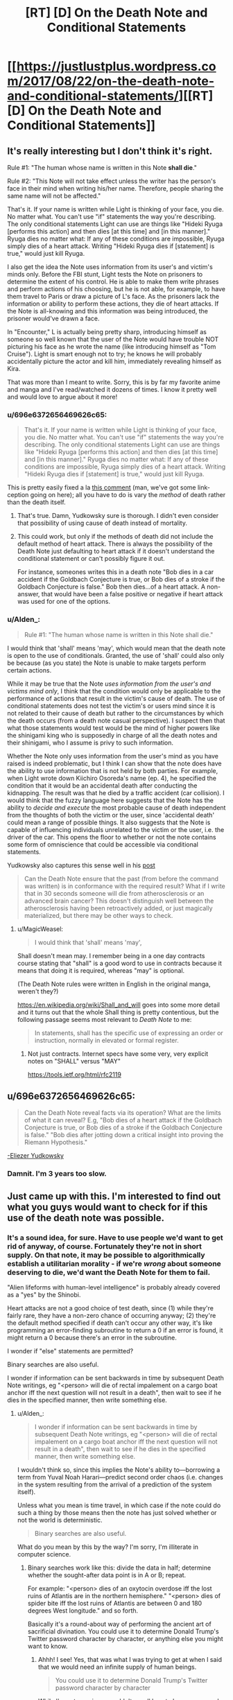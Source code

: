 #+TITLE: [RT] [D] On the Death Note and Conditional Statements

* [[https://justlustplus.wordpress.com/2017/08/22/on-the-death-note-and-conditional-statements/][[RT] [D] On the Death Note and Conditional Statements]]
:PROPERTIES:
:Author: Alden_
:Score: 24
:DateUnix: 1503366548.0
:DateShort: 2017-Aug-22
:END:

** It's really interesting but I don't think it's right.

Rule #1: "The human whose name is written in this Note *shall die*."

Rule #2: "This Note will not take effect unless the writer has the person's face in their mind when writing his/her name. Therefore, people sharing the same name will not be affected."

That's it. If your name is written while Light is thinking of your face, you die. No matter what. You can't use "if" statements the way you're describing. The only conditional statements Light can use are things like "Hideki Ryuga [performs this action] and then dies [at this time] and [in this manner]." Ryuga dies no matter what: If any of these conditions are impossible, Ryuga simply dies of a heart attack. Writing "Hideki Ryuga dies if [statement] is true," would just kill Ryuga.

I also get the idea the Note uses information from its user's and victim's minds only. Before the FBI stunt, Light tests the Note on prisoners to determine the extent of his control. He is able to make them write phrases and perform actions of his choosing, but he is not able, for example, to have them travel to Paris or draw a picture of L's face. As the prisoners lack the information or ability to perform these actions, they die of heart attacks. If the Note is all-knowing and this information was being introduced, the prisoner would've drawn a face.

In "Encounter," L is actually being pretty sharp, introducing himself as someone so well known that the user of the Note would have trouble NOT picturing his face as he wrote the name (like introducing himself as "Tom Cruise"). Light is smart enough not to try; he knows he will probably accidentally picture the actor and kill him, immediately revealing himself as Kira.

That was more than I meant to write. Sorry, this is by far my favorite anime and manga and I've read/watched it dozens of times. I know it pretty well and would love to argue about it more!
:PROPERTIES:
:Author: Hormel_Chavez
:Score: 27
:DateUnix: 1503369063.0
:DateShort: 2017-Aug-22
:END:

*** u/696e6372656469626c65:
#+begin_quote
  That's it. If your name is written while Light is thinking of your face, you die. No matter what. You can't use "if" statements the way you're describing. The only conditional statements Light can use are things like "Hideki Ryuga [performs this action] and then dies [at this time] and [in this manner]." Ryuga dies no matter what: If any of these conditions are impossible, Ryuga simply dies of a heart attack. Writing "Hideki Ryuga dies if [statement] is true," would just kill Ryuga.
#+end_quote

This is pretty easily fixed a la [[https://www.reddit.com/r/rational/comments/6v7ubi/rt_d_on_the_death_note_and_conditional_statements/dly9b45/][this comment]] (man, we've got some link-ception going on here); all you have to do is vary the /method/ of death rather than the death itself.
:PROPERTIES:
:Author: 696e6372656469626c65
:Score: 11
:DateUnix: 1503369974.0
:DateShort: 2017-Aug-22
:END:

**** That's true. Damn, Yudkowsky sure is thorough. I didn't even consider that possibility of using cause of death instead of mortality.
:PROPERTIES:
:Author: Alden_
:Score: 7
:DateUnix: 1503371894.0
:DateShort: 2017-Aug-22
:END:


**** This could work, but only if the methods of death did not include the default method of heart attack. There is always the possibility of the Death Note just defaulting to heart attack if it doesn't understand the conditional statement or can't possibly figure it out.

For instance, someones writes this in a death note "Bob dies in a car accident if the Goldbach Conjecture is true, or Bob dies of a stroke if the Goldbach Conjecture is false." Bob then dies...of a heart attack. A non-answer, that would have been a false positive or negative if heart attack was used for one of the options.
:PROPERTIES:
:Author: ghost-pacman4
:Score: 4
:DateUnix: 1503412040.0
:DateShort: 2017-Aug-22
:END:


*** u/Alden_:
#+begin_quote
  Rule #1: "The human whose name is written in this Note shall die."
#+end_quote

I would think that 'shall' means 'may', which would mean that the death note is open to the use of conditionals. Granted, the use of 'shall' could also only be because (as you state) the Note is unable to make targets perform certain actions.

While it may be true that the Note /uses information from the user's and victims mind only/, I think that the condition would only be applicable to the performance of actions that result in the victim's cause of death. The use of conditional statements does not test the victim's or users mind since it is not related to their cause of death but rather to the circumstances by which the death occurs (from a death note casual perspective). I suspect then that what those statements would test would be the mind of higher powers like the shinigami king who is supposedly in charge of all the death notes and their shinigami, who I assume is privy to such information.

Whether the Note only uses information from the user's mind as you have raised is indeed problematic, but I think I can show that the note does have the ability to use information that is not held by both parties. For example, when Light wrote down Kiichiro Osoreda's name (ep. 4), he specified the condition that it would be an accidental death after conducting the kidnapping. The result was that he died by a traffic accident (car collision). I would think that the fuzzy language here suggests that the Note has the ability to /decide and execute/ the most probable cause of death independent from the thoughts of both the victim or the user, since 'accidental death' could mean a range of possible things. It also suggests that the Note is capable of influencing individuals unrelated to the victim or the user, i.e. the driver of the car. This opens the floor to whether or not the note contains some form of omniscience that could be accessible via conditional statements.

Yudkowsky also captures this sense well in his [[https://www.reddit.com/r/rational/comments/29qonq/q_what_would_you_ask_about_the_death_note/cioylzf/][post]]

#+begin_quote
  Can the Death Note ensure that the past (from before the command was written) is in conformance with the required result? What if I write that in 30 seconds someone will die from atherosclerosis or an advanced brain cancer? This doesn't distinguish well between the atherosclerosis having been retroactively added, or just magically materialized, but there may be other ways to check.
#+end_quote
:PROPERTIES:
:Author: Alden_
:Score: 1
:DateUnix: 1503371745.0
:DateShort: 2017-Aug-22
:END:

**** u/MagicWeasel:
#+begin_quote
  I would think that 'shall' means 'may',
#+end_quote

Shall doesn't mean may. I remember being in a one day contracts course stating that "shall" is a good word to use in contracts because it means that doing it is required, whereas "may" is optional.

(The Death Note rules were written in English in the original manga, weren't they?)

[[https://en.wikipedia.org/wiki/Shall_and_will]] goes into some more detail and it turns out that the whole Shall thing is pretty contentious, but the following passage seems most relevant to /Death Note/ to me:

#+begin_quote
  In statements, shall has the specific use of expressing an order or instruction, normally in elevated or formal register.
#+end_quote
:PROPERTIES:
:Author: MagicWeasel
:Score: 10
:DateUnix: 1503385695.0
:DateShort: 2017-Aug-22
:END:

***** Not just contracts. Internet specs have some very, very explicit notes on "SHALL" versus "MAY"

[[https://tools.ietf.org/html/rfc2119]]
:PROPERTIES:
:Author: Kinoite
:Score: 2
:DateUnix: 1503429635.0
:DateShort: 2017-Aug-22
:END:


** u/696e6372656469626c65:
#+begin_quote
  Can the Death Note reveal facts via its operation? What are the limits of what it can reveal? E.g, "Bob dies of a heart attack if the Goldbach Conjecture is true, or Bob dies of a stroke if the Goldbach Conjecture is false." "Bob dies after jotting down a critical insight into proving the Riemann Hypothesis."
#+end_quote

[[https://www.reddit.com/r/rational/comments/29qonq/q_what_would_you_ask_about_the_death_note/cioylzf/][-Eliezer Yudkowsky]]
:PROPERTIES:
:Author: 696e6372656469626c65
:Score: 16
:DateUnix: 1503367838.0
:DateShort: 2017-Aug-22
:END:

*** Damnit. I'm 3 years too slow.
:PROPERTIES:
:Author: Alden_
:Score: 5
:DateUnix: 1503372288.0
:DateShort: 2017-Aug-22
:END:


** Just came up with this. I'm interested to find out what you guys would want to check for if this use of the death note was possible.
:PROPERTIES:
:Author: Alden_
:Score: 7
:DateUnix: 1503366655.0
:DateShort: 2017-Aug-22
:END:

*** It's a sound idea, for sure. Have to use people we'd want to get rid of anyway, of course. Fortunately they're not in short supply. On that note, it may be possible to algorithmically establish a utilitarian morality - if we're /wrong/ about someone deserving to die, we'd want the Death Note for them to fail.

"Alien lifeforms with human-level intelligence" is probably already covered as a "yes" by the Shinobi.

Heart attacks are not a good choice of test death, since (1) while they're fairly rare, they have a non-zero chance of occurring anyway; (2) they're the default method specified if death can't occur any other way, it's like programming an error-finding subroutine to return a 0 if an error is found, it might return a 0 because there's an error in the subroutine.

I wonder if "else" statements are permitted?

Binary searches are also useful.

I wonder if information can be sent backwards in time by subsequent Death Note writings, eg "<person> will die of rectal impalement on a cargo boat anchor iff the next question will not result in a death", then wait to see if he dies in the specified manner, then write something else.
:PROPERTIES:
:Author: aeschenkarnos
:Score: 4
:DateUnix: 1503368728.0
:DateShort: 2017-Aug-22
:END:

**** u/Alden_:
#+begin_quote
  I wonder if information can be sent backwards in time by subsequent Death Note writings, eg "<person> will die of rectal impalement on a cargo boat anchor iff the next question will not result in a death", then wait to see if he dies in the specified manner, then write something else.
#+end_quote

I wouldn't think so, since this implies the Note's ability to---borrowing a term from Yuval Noah Harari---predict second order chaos (i.e. changes in the system resulting from the arrival of a prediction of the system itself).

Unless what you mean is time travel, in which case if the note could do such a thing by those means then the note has just solved whether or not the world is deterministic.

#+begin_quote
  Binary searches are also useful.
#+end_quote

What do you mean by this by the way? I'm sorry, I'm illiterate in computer science.
:PROPERTIES:
:Author: Alden_
:Score: 2
:DateUnix: 1503373369.0
:DateShort: 2017-Aug-22
:END:

***** Binary searches work like this: divide the data in half; determine whether the sought-after data point is in A or B; repeat.

For example: "<person> dies of an oxytocin overdose iff the lost ruins of Atlantis are in the northern hemisphere." "<person> dies of spider bite iff the lost ruins of Atlantis are between 0 and 180 degrees West longitude." and so forth.

Basically it's a round-about way of performing the ancient art of sacrificial divination. You could use it to determine Donald Trump's Twitter password character by character, or anything else you might want to know.
:PROPERTIES:
:Author: aeschenkarnos
:Score: 5
:DateUnix: 1503373747.0
:DateShort: 2017-Aug-22
:END:

****** Ahhh! I see! Yes, that was what I was trying to get at when I said that we would need an infinite supply of human beings.

#+begin_quote
  You could use it to determine Donald Trump's Twitter password character by character
#+end_quote

While I'm not american, wouldn't we all love to know... even only if it was to delete his account.
:PROPERTIES:
:Author: Alden_
:Score: 2
:DateUnix: 1503374085.0
:DateShort: 2017-Aug-22
:END:

******* u/PM_ME_OS_DESIGN:
#+begin_quote
  While I'm not american, wouldn't we all love to know... even only if it was to delete his account.
#+end_quote

Don't be ridiculous - you use it to post hilarious yet insane comments. What's Trump going to do, call it fake news again? He's lost all credibility in that regard.
:PROPERTIES:
:Author: PM_ME_OS_DESIGN
:Score: 3
:DateUnix: 1503416242.0
:DateShort: 2017-Aug-22
:END:


*** Omniscience via the usage of death notes, with 1 human death needed per bit? @_@ This will need a lot of deaths. I want the code for a friendly super intelligent AI that will solve all our problems, but that will probably need more than 7 billion bits...

Ok, step one would be to use a relatively smaller amount of Death Note kills to figure out how to crank up the birth rates of humans really high so we can kill them off for more data... so asking things like the formulas for optimal fertility drugs... which we then force-feed people to make them make more babies... which we then murder with the Death Note as soon as possible...

No wait, make that step two instead. Step one would be the figure out how to conquer the world and force humanity into slavery to stop them from trying to kill us to stop us from forcefully breeding them and killing them for data... and various mind-control/paralytic drugs to stop them from killing themselves...

Erm... I think my soul is turning black. Help.
:PROPERTIES:
:Author: ShiranaiWakaranai
:Score: 3
:DateUnix: 1503377592.0
:DateShort: 2017-Aug-22
:END:

**** Not one death per bit, one death per binary division of the search space. For comparison, the Earth's surface is ~510.1 trillion m². That's a bit more than 2^{49} which means that 49, maybe 50, people /at most/ would need to be sacrificed to establish a location accuracy of 1 m². (Assuming you use no logic or common sense /at all/ to narrow it down further, like "sea or land", "urban or rural", etc.)
:PROPERTIES:
:Author: aeschenkarnos
:Score: 1
:DateUnix: 1503396860.0
:DateShort: 2017-Aug-22
:END:

***** I suppose you could compress the code of a Friendly AI as much as possible (which makes the number of deaths needed as small as possible), but even then, going under 7 billion deaths seems unlikely.

This is also fairly dangerous, seeing as the difference between a friendly AI and an unfriendly one could be as small as a single incorrect bit. Considering an unfriendly one could potentially wipe out all life in the multiverse, you really want to be careful here and put as much redundancy in your questions as possible.
:PROPERTIES:
:Author: ShiranaiWakaranai
:Score: 2
:DateUnix: 1503397569.0
:DateShort: 2017-Aug-22
:END:


***** But each bit of a string of code (or bits as in bits of entropy) represents a doubling of the number of possibilities, so halving the search space with every death still means the number of bits maps one-to-one to the number of deaths required.

This would mean it would require a lot of deaths to produce complex output even if you could make the death note do so.

If the first two paragraphs of this comment were represented in ASCII (i.e. 7 bits per character) it would come out to 2,555 bits, meaning 2,555 people would have to die to encode that portion uncompressed.

As you can probably tell, this is not a particularly profound or worthy comment. Something that is profound and worthy is likely to either be much, much longer, or require us to ask a specific question (and obtaining that question is probably beyond the scope of a death note or just as complex as the answer would have been).
:PROPERTIES:
:Author: ZeroNihilist
:Score: 2
:DateUnix: 1503415684.0
:DateShort: 2017-Aug-22
:END:

****** If the message has internal coherency and makes some sense, as a written message normally would, it can be identified out of much less data than the whole message. For example, the first two or three letters would normally be enough to identify a well-known English quote.

"Fo sc an se ye ag, ou fa br fo on th co" and you don't even need the rest.

"Ma ha a li la, li la, li la" - informational compression can get quite efficient, that's just evoked a few whole paragraphs of text /and/ a musical melody in your minds.
:PROPERTIES:
:Author: aeschenkarnos
:Score: 1
:DateUnix: 1503431890.0
:DateShort: 2017-Aug-23
:END:


***** Why are we restricted by binary division? There are a lot of ways to die, and each one of those would allow for further division per death.

Ex: Person dies in manner A if statement 1 is true, manner B if statement 2 is true, manner C if statement 3 is true, etc.

We can also narrow it down further with variations. Manner A could be a car accident, but we could refine this further with Manner A1 being as a driver, A2 a motorcyclist, A3 a bicyclist, and A4 a pedestrian.

We want to maximize information gained per death, right?
:PROPERTIES:
:Author: ADHD_Broductions
:Score: 1
:DateUnix: 1504054264.0
:DateShort: 2017-Aug-30
:END:


** Unfortunately, the complete rules for the Death Note ([[http://deathnote.wikia.com/wiki/Rules_of_the_Death_Note][read here]]) more or less rule out variable causes of death based on impossible things. So using different types of death as an n-ary answer system only works for things that are sort of plausible. Finding out whether intelligent aliens exist is right out. However, something like "Bob dies in six minutes, suicide by gunshot, just after writing down a proof of the Goldbach Conjecture," would plausibly work if a) the Goldbach conjecture can be proven true and b) Bob is theoretically capable of doing so, i.e. he's a mathematician whose mental corpus is sufficient to assemble a proof, plus the proof can be written in the time allotted before he's slated to die.
:PROPERTIES:
:Author: ShannonAlther
:Score: 6
:DateUnix: 1503373831.0
:DateShort: 2017-Aug-22
:END:

*** It's not quite that simple. Victims can be made to do even more unlikely things than spell out L's name. For example, write out a whole letter to L from Kira. And, the death note does seem to have unlimited knowledge for determining whether something is possible.

For example, if the Goldbach conjecture is true, it is possible to die while the Goldbach conjecture is true. If it is not true, it is impossible to die while it is. Then, "dies by suicide while the Goldbach conjecture is true" will result in suicide if it is true, or default to a heart attack if it's false.
:PROPERTIES:
:Author: LupoCani
:Score: 5
:DateUnix: 1503385370.0
:DateShort: 2017-Aug-22
:END:


** Before that, there's one rule of the Death Note that really bothers me:

If the death of the target causes more people to die (because of the extra conditions of death you wrote), the target simply dies of a heart attack (without causing those extra deaths).

That makes no sense to me because of the butterfly effect. The slightest change anywhere is extremely likely to cause a tons of deaths, way down the line. And death is a pretty massive change, since you are literally truncating the timeline of some person. Every thing they would have done after the specified time, all erased. This is the plot of basically every time travel story, you go back and just kill Hitler, and suddenly Nazis own the white house, or Stalin takes over the world, etc etc. Unless the target person is utterly insignificant, like a hermit living in the middle of nowhere, you just can't kill them without causing a lot of additional deaths.

Unless of course... the Death Note has some kind of fate-like power that determines destiny, wiping out the butterfly effect. This might actually be true, after all, owners of death god eyes can see people's lifespans. If Death Notes don't have destiny power, Misa should be seeing the lifespans of people wildly fluctuating all the time, especially when she uses the Death Note. Since she makes no such observation, I assume the Death Note strictly keeps the lifespans of non-targeted humans exactly the same, even if circumstances around them change. They will live even if subjected to lethal conditions and die even if kept on life support and with artificial hearts pumping blood through their bodies.

This brings us to another way of abusing the Death Note, which actually doesn't even need the note, just the eyes: making people with long lifespans do the impossible. For example, you can send someone with a long lifespan on a one-way rocket to Mars with only small supplies of food and oxygen. Since they can't die before their lifespan is up, and the Death Note's destiny power ensures their lifespans don't change, they will inexplicably find food and oxygen on Mars. Maybe by meeting aliens. Maybe by unearthing an underground biome. Don't pack parachutes in the rocket, and make sure to surround the rocket with lots of fragile unprotected humans with long lifespans. That way the rocket can't explode without killing them all, which is impossible since the Death Note's destiny power says they still have lifespan left.
:PROPERTIES:
:Author: ShiranaiWakaranai
:Score: 5
:DateUnix: 1503374915.0
:DateShort: 2017-Aug-22
:END:

*** Or that path would lead to early deaths, so something goes wrong preventing your plan to send to Mars from ever succeeding. Your assumption is that you can force the person with a long lifespan into a scenario where the seemingly impossible would happen to keep them alive, but it's very possible things go wrong first to prevent that scenario arising under these rules.

It's also possible that since death notes can cut someone off early in a setup where they manipulate things to preserve lifespans they might have a different death note become responsible for killing you in order to prevent these scenarios.

Generally just don't assume your plans will work, and don't assume the incredibly powerful pseudo-sentient device can't get mad at you for trying to abuse it.
:PROPERTIES:
:Author: xavion
:Score: 3
:DateUnix: 1503387528.0
:DateShort: 2017-Aug-22
:END:

**** u/ShiranaiWakaranai:
#+begin_quote
  Or that path would lead to early deaths, so something goes wrong preventing your plan to send to Mars from ever succeeding. Your assumption is that you can force the person with a long lifespan into a scenario where the seemingly impossible would happen to keep them alive, but it's very possible things go wrong first to prevent that scenario arising under these rules.
#+end_quote

Hmm, this actually sounds like an interesting experiment. You could engineer situations where the only possible way for a participant with a long lifespan to survive is for one of two highly improbable events to occur, and look at which event occurs. Presumably, the one that is more probable should happen.

In this manner, you could check the probability of various improbable outcomes, like finding life on Mars, by pitting them against other improbable outcomes, like a continuous series of non-lethal rocket failures.

#+begin_quote
  Generally just don't assume your plans will work, and don't assume the incredibly powerful pseudo-sentient device can't get mad at you for trying to abuse it.
#+end_quote

Sound advice, but if we take this into consideration, then this entire thread is moot since any suggested usage of the Death Note would be countered by saying the Death Note kills you for trying to use it that way.
:PROPERTIES:
:Author: ShiranaiWakaranai
:Score: 2
:DateUnix: 1503397290.0
:DateShort: 2017-Aug-22
:END:

***** Edit: This seems like it gets a little long, I blame having written it on my phone making judging the length of my half rant half musings hard.

Who says it has to make it that far? If it's manipulating fate at a global scale I was thinking you'd be dealing with more subtle problems. Financial difficulties, manufacturing problems, stubborn politicians failing to approve things, manned flights to mars would take a lot of steps. Hell, it might just end up swept out of control and actually meeting safety standards so nothing has to go wrong and you don't need anything crazy happening. Stop you from arranging the situation with an incredibly improbable method of survival in the first place, or someone else writes their name in a death note so they can die anyway.

It doesn't inherently counter things to need caution, but it does need delaying. Plus there's how the Death Note seems to have an awful lot of rules, and don't forget we know there is actually beings behind the whole thing with the shinigami, and if it's similar with something like Ryuk doing this for entertainment? Well then the death note being potentially dangerous is abused isn't really the problem, it's keeping Ryuk appeased. Shouldn't be too hard, but Ryuk is perfectly capable of writing your name in a death note if they decide they don't want you alive anymore.

It's a tricky problem, but it's the kind of thing that should be looked at, the conditions and circumstances surrounding it make it more interesting in my opinion. Knowing that you don't have the only death note, that there are a race of spiritual beings that created them and only they know all the rules to their usage. Your only knowledge of the rules comes from someone that is doing this for their own entertainment, and who will kill you if they think the situation deserves it. This means you've got to take a totally different approach from the simplistic omniscient wish granting device without any baggage, it makes for a better story too. A story of someone trying incrementally larger and more complex experiments to try and break open reality is going to be limited, you need the antagonizing force, and it's too easy to perform untraceable deaths. Anyone you know the name and face of? Social media and public obituaries break the challenge, the face is only an identifying system too so old images shouldn't matter. Get your hands on a yearbook and there's hundreds if not thousands of potential people with no link to you, of course killing of random people runs into ethical and moral issues but it does lead to trains of thought realizing just how easy it is to get info. Just choose your line for how far is too far and run with it, conflict based off the character murdering others for knowledge is going to harshly limit any story, even a real scenario that's going to be the primary conflict. Well that and trying to decipher the rules and loopholes in them.
:PROPERTIES:
:Author: xavion
:Score: 4
:DateUnix: 1503403223.0
:DateShort: 2017-Aug-22
:END:


*** I don't think that follows. Remember, if someone is supposed to do something implausible with the Death Note, like hitch a ride on an ICBM, they just die of a heart attack. I suspect the same would be true of trying to force impossible conditions: if there is no plausible way for a person to survive, they die of a heart attack.
:PROPERTIES:
:Score: 2
:DateUnix: 1503384246.0
:DateShort: 2017-Aug-22
:END:

**** To clarify, I wouldn't be using the Death Note to make them do the impossible. So the "heart attack if impossible" rule doesn't apply, they haven't been marked for death. I would be using normal, mundane methods, to make people do the impossible. In this scenario, there are two possible outcomes:

1) Their lifespan changes. This seems unlikely, because if lifespans could change based on mundane actions, then their very concept is meaningless since they would be fluctuating all the time from all the mundane choices that people make and all the butterfly effects from them.

2) They do the impossible without dying, since they still have lifespan remaining.
:PROPERTIES:
:Author: ShiranaiWakaranai
:Score: 2
:DateUnix: 1503395695.0
:DateShort: 2017-Aug-22
:END:

***** I know, but I'm suggesting 1) happens, under the assumption that normal lifespans work the same way Death Note-defined lifespans do. So that is to say, people would die at that time, unless conditions were such that it is implausible that they survive until their designated death date, in which case they die then.
:PROPERTIES:
:Score: 1
:DateUnix: 1503397108.0
:DateShort: 2017-Aug-22
:END:

****** I consider (1) to be unlikely, because it renders the very concept of lifespans meaningless if they are so easily changed. They would either fluctuate wildly or not display the actual time of death for a person.

Plus, there is evidence that suggests people's lifespans don't change when they get put into lethal situations. Instead, those lethal situations are taken into account far in advance. Case in point: Misa's original lifespan. There was a Death god stalking her for ages in advance, noting her lifespan and wondering why she would die so young. Turns out, Misa was suddenly put in a lethal situation right before the end of her original lifespan. This lethal situation was not premeditated: the human stalker didn't intend to kill Misa until Misa rejected him. Yet the lifespan counter didn't change at the moment the human stalker decided to kill Misa, it stayed exactly the same.

Now, it is conceivable, that there were underlying factors that would have influenced the human stalker to kill Misa anyway, so her lifespan counter may have changed when those underlying causes arose, rather than when the immediate cause appeared. But, by that logic, the lifespan counter should change at the moment I decide to begin hunting for people with long lifespans anyway: that would be the primary underlying factor as I would be planning to put them in lethal situations.
:PROPERTIES:
:Author: ShiranaiWakaranai
:Score: 2
:DateUnix: 1503398449.0
:DateShort: 2017-Aug-22
:END:

******* u/696e6372656469626c65:
#+begin_quote
  I consider (1) to be unlikely, because it renders the very concept of lifespans meaningless if they are so easily changed. They would either fluctuate wildly or not display the actual time of death for a person.
#+end_quote

Alternatively, lifespans remain unaltered by the actions of any /ordinary/ human... but it is in fact possible for a human with the /Shinigami Eyes/ (i.e. the eyes that let people see other people's lifespans in the DN universe) to alter lifespans using their actions, the same way it's possible for someone using the Death Note to inadvertently alter the lifespans of other people. (In story terms, people with Death Notes and/or Shinigami Eyes are no longer NPCs, and can change the plot.)

This actually does make sense from a meta-perspective: unless we're postulating some kind of Time-Turner-esque consistency-enforcing ability for the Shinigami Eyes, there ought to be no way they can predict the outcomes of their /own actions/, or else you could use them as [[http://lesswrong.com/lw/ld/the_hidden_complexity_of_wishes/][outcome pumps]]. (In fact, I'm pretty sure that's what your original comment was trying to do!) It's doubtful that /Death Gods/ have /time/-related powers, so I'm pretty sure this is most likely the case.
:PROPERTIES:
:Author: 696e6372656469626c65
:Score: 2
:DateUnix: 1503422215.0
:DateShort: 2017-Aug-22
:END:


******* Based on what we know about how Death Note deaths work, the time of death is very "sticky", but not infinitely so. So for example, while it would have been physically possible for the convict to get to Paris in that timeframe (the military decides to put him in a Mach 20 fighter jet, for example), the circumstances are so unlikely that the override the designated time of death.

So I would say the same thing is applicable to natural deaths. If you shoot someone whose designated time of death is 20 years later in the head, they'll probably survive, because people sometimes survive headshots, but if you detonate a nuclear weapon in the same room as them, they won't, because there is no plausible way that a human could survive the situation.

On the other hand, no one can ever survive past their designated time of death. If you prevent the circumstances which would have naturally killed them, they just die of a heart attack.
:PROPERTIES:
:Score: 1
:DateUnix: 1503399108.0
:DateShort: 2017-Aug-22
:END:

******** u/PM_ME_OS_DESIGN:
#+begin_quote
  On the other hand, no one can ever survive past their designated time of death. If you prevent the circumstances which would have naturally killed them, they just die of a heart attack.
#+end_quote

Misa.
:PROPERTIES:
:Author: PM_ME_OS_DESIGN
:Score: 2
:DateUnix: 1503416541.0
:DateShort: 2017-Aug-22
:END:

********* Misa was a special case; a death god saved her and in doing so died, giving the rest of his life span to her.
:PROPERTIES:
:Author: MagicWeasel
:Score: 2
:DateUnix: 1503451119.0
:DateShort: 2017-Aug-23
:END:


*** u/MagicWeasel:
#+begin_quote
  making people with long lifespans do the impossible
#+end_quote

Unfortunately the series states that the lifespan numbers are incomprehensible to humans, so unfortunately you cannot determine who has a long lifespan or not (they are all effectively random)
:PROPERTIES:
:Author: MagicWeasel
:Score: 2
:DateUnix: 1503385493.0
:DateShort: 2017-Aug-22
:END:

**** Hmm, but surely there's some way to decipher them? In the anime, the lifespan of a human is just a short sequence of numerical digits floating above their head. While yes, that isn't in a nice year/month/day format, it shouldn't be too difficult to experiment and crack the code when there seems to only be about 100 million different permutations (8 digits seems to be the most anyone has above their head).

Seeing as you can literally set a person's lifespan to a specific number (within the 23 day limit) using your death note, it shouldn't take too many experiments before patterns emerge that let you approximate the amount of lifespan people have left, for some small group whose lifespan numbers luckily match the codes you have deciphered.
:PROPERTIES:
:Author: ShiranaiWakaranai
:Score: 3
:DateUnix: 1503396077.0
:DateShort: 2017-Aug-22
:END:

***** I suppose it depends how complex the code is; perhaps it incorporates the subject's blood type and astrological sign into the calculations somehow. But it would definitely be worth some experimentation. (If you're willing to part with half of your life span!!!)
:PROPERTIES:
:Author: MagicWeasel
:Score: 2
:DateUnix: 1503396583.0
:DateShort: 2017-Aug-22
:END:

****** u/ShiranaiWakaranai:
#+begin_quote
  (If you're willing to part with half of your life span!!!)
#+end_quote

Eh, Light had the right idea here: get minions to take the eye deal for you. It wouldn't even be hard, plenty of people around would gladly trade half their lifespans for all kinds of goals. Go around orphanages, talking to kids and seeing if any of them are obsessed with vengeance against their parents' murderers. Offer them a chance to use your Death Note to kill those murderers, and they will likely be your loyal minions for life.
:PROPERTIES:
:Author: ShiranaiWakaranai
:Score: 3
:DateUnix: 1503399066.0
:DateShort: 2017-Aug-22
:END:

******* Note that this could only work if you have multiple Death Notes. Per the rules, only the actual owner of the DN can trade for more lifespan. And of course, you can't just give up ownership temporarily, because you'll lose all DN-related memories the instant you do.

Even if you /do/ have multiple Death Notes, giving one to some vengeful orphan basically means trusting that said orphan will mindlessly obey you, will never betray you (especially since, unlike you, they've got the eyes), and will never get caught and reveal your secrets. I don't know about you, but I've never met anyone I'd trust in all those respects, and I especially wouldn't trust some random bloodthirsty orphan to that extent.
:PROPERTIES:
:Author: tonytwostep
:Score: 1
:DateUnix: 1503421951.0
:DateShort: 2017-Aug-22
:END:

******** u/ShiranaiWakaranai:
#+begin_quote
  And of course, you can't just give up ownership temporarily, because you'll lose all DN-related memories the instant you do.
#+end_quote

Just get them to pass it back to you immediately?

#+begin_quote
  giving one to some vengeful orphan basically means trusting that said orphan will mindlessly obey you, will never betray you (especially since, unlike you, they've got the eyes), and will never get caught and reveal your secrets
#+end_quote

Which is why you take the Death Note back immediately. Don't risk letting them write your name in a Death Note. One way to do this is to set up a secure room with bombs everywhere, set up to soon explode if you don't stop them with some method/password only you know (you keep memories not related to the Death Note). Transfer the Death Note to your minion inside this room, with strict orders for him to return it, otherwise your bombs explode and kill you both.

Or better yet, don't even meet your minion face to face. You lose memories when you give up a Death Note, but your circumstances don't change. So you can easily write a bunch of instructions/knowledge/memories for yourself then give up your memories and follow those instructions. (Assuming your non-Death Note possessed self is willing to follow those instructions.)

Your instructions would be to tell your minion to enter the room full of explosives and cameras. Pick up the Death Note you left on the ground in the middle of the room. Get the Eye deal. Put the Note back on the ground without writing anything in it. Go to another distant and explosive-filled room and wait. If they try anything funny, explode the bombs. Wait, actually that might destroy the Death Note. Better plan: Poison gas instead of bombs.

Now that they are safely far away in another room, you can enter the first room and retrieve your Death Note. Now you have a minion who, even if disloyal, knows nothing about your name or face, and so can never write your name in a Death Note. If you limit your interactions with your minions, they won't even have any useful information about you to betray you with. At best, they might try to report the wrong lifespan, but this can be resolved by having multiple independent minions, all checking the lifespan of the target and reporting it to you without talking to the other minions.
:PROPERTIES:
:Author: ShiranaiWakaranai
:Score: 2
:DateUnix: 1503426261.0
:DateShort: 2017-Aug-22
:END:

********* I think there are too many points of failure with this plan...

First, you're assuming you can find a vengeful orphan who's willing to trust a nameless, faceless stranger so far as to willingly walk into a room of poison gas, give up half their lifespan, and then leave, all the while knowing that if they betray you you'll kill them. They could also go to the police and put them on your trail (even without a name/face, I can't imagine that creating a room of cameras and gas wouldn't leave any sort of trail, and you'd need to keep in frequent contact with the kid to use their eye powers), so you'd presumably need to commit hefty resources to monitoring this minion-child for the rest of their life.

I'm not sure any orphans fitting those requirements even exist in the real world, but assuming they did, somehow tracking down an orphan with such a specific disposition, without leaving any trail, seems nigh impossible.

#+begin_quote
  Assuming your non-Death Note possessed self is willing to follow those instructions.
#+end_quote

To me, that's also a huge assumption. You wake up unsure of where you are, with a list of instructions that included:

- Look at these camera feeds. If a small child appears and does anything besides pick up this random notebook, say something, put it down, and leave...kill them, and retrieve the notebook.

- Once the child is gone (either by voluntarily leaving, or by murder), enter this mysterious kill-chamber yourself, and claim the notebook.

You know nothing about a notebook that can kill people. Even if you leave signals that the instructions are from you (including passwords, facts, etc that only you could know), would you still really trust it enough to murder a child you don't know? Or, if you didn't know that pressing this big red button would gas a child (say, you leave that out of the instructions), once you did it and unknowingly /killed a child/, would you really /continue to follow those instructions/?

All this to say, if you only have one Death Note and you need the eyes, I think it's way less risky to part with half your lifespan, than to attempt such a convoluted method of minion-accrual.
:PROPERTIES:
:Author: tonytwostep
:Score: 2
:DateUnix: 1503436565.0
:DateShort: 2017-Aug-23
:END:

********** Well, that's simple enough, we can address all those points of failure.

#+begin_quote
  First, you're assuming you can find a vengeful orphan who's willing to trust a nameless, faceless stranger so far as to willingly walk into a room of poison gas, give up half their lifespan, and then leave, all the while knowing that if they betray you you'll kill them.
#+end_quote

Trust is easily bought. Find an orphan with vengeance against multiple parent-murderers. Tell him that you will kill one of them as a freebie, and let him specify the details of death so you can prove that you killed the murderer. Tell him that if he wants the rest of them dead, he now has to give up his lifespan and obey your orders.

You can pass yourself off as a great wizard with multiple supernatural artifacts. Get the orphan to sign a (fake) blood contract of loyalty before even letting him get the Death Note.

#+begin_quote
  so you'd presumably need to commit hefty resources to monitoring this minion-child for the rest of their life.
#+end_quote

Well yes, but getting resources is really really easy with a Death Note. Invest in companies, kill off rival companies. Write "X dies in a completely unsuspicious manner".

#+begin_quote
  I'm not sure any orphans fitting those requirements even exist in the real world, but assuming they did, somehow tracking down an orphan with such a specific disposition, without leaving any trail, seems nigh impossible.
#+end_quote

I don't think it's that hard, vengeance is kind of a big human motivator... but assuming it is, you could always make those orphans. Kill their parents yourself (with the Death Note of course), setting up a bunch of other people. Write "X dies in circumstances that make it seem like Y killed X, but not actually provide enough evidence for Y to be convicted."

#+begin_quote

  #+begin_quote
    Assuming your non-Death Note possessed self is willing to follow those instructions.
  #+end_quote

  To me, that's also a huge assumption.
#+end_quote

Do you have a recognition code? Like "Recognition code 927, I am a potato"? It's kinda handy so if you ever return from the future or have your memories wiped, you can give yourself messages that you know are from yourself.

Barring that, you could always take your own self hostage. You "wake up" in a room full of explosives. Or wearing a bunch of explosives. Instructions tell you to obey or the explosives go boom. If you aren't selfish enough to care about your own life, take more hostages, show them on camera. Tell yourself to obey or hostages die. It doesn't even have to be real. Fake camera footage is probably safer.
:PROPERTIES:
:Author: ShiranaiWakaranai
:Score: 1
:DateUnix: 1503441266.0
:DateShort: 2017-Aug-23
:END:

*********** u/tonytwostep:
#+begin_quote
  I don't think it's that hard, vengeance is kind of a big human motivator...
#+end_quote

I mean...there's no orphan backstory search engine, AFAIK. How would you actually go about this search? In-person interviews? Interview via proxies (in which case, you've now got even more loose ends)?

#+begin_quote
  ... but assuming it is, you could always make those orphans.
#+end_quote

Well, that's true. You've probably lost any claims of the moral high ground at this point, but if that's not a worry, then this may work (although there's always at least some chance the orphan-minion finds out, in which case he's now /highly motivated/ to find a way to take you down).

#+begin_quote
  Do you have a recognition code? Like "Recognition code 927, I am a potato"?
#+end_quote

Yea, in my comment I recognized that you could utilize some signal or recognition code (including one from HPMOR, if that's your preference). But personally, I don't think I could ever be 100% sure my code wasn't cracked or extracted from me, especially if I was missing large chunks of memories. I certainly could never be sure enough to willingly commit child murder.

All in all, I agree with you in that you could probably find a method around any specific obstacle using the DN, especially if you're willing to murder non-criminals (including innocent parents and potentially innocent orphans) to achieve your goals. However, each new convoluted method of covering your tracks [[https://www.gwern.net/Death%20Note%20Anonymity][potentially costs a high amount of anonymity]], which to me is the most important factor in using the DN, far above acquiring a hopefully-obedient minion with death god eyes. But your priorities may differ.
:PROPERTIES:
:Author: tonytwostep
:Score: 2
:DateUnix: 1503443267.0
:DateShort: 2017-Aug-23
:END:


****** More on this: If the value embedded in the code above their heads turns out to be a derived quantity, consisting other variables other than lifespan then decoding it would be impossible. Conversely, it could very well be the case that the value embedded is a fundamental quantity from which lifespan can be derived given other knowns, in which case breaking the code is also neigh impossible.
:PROPERTIES:
:Author: Alden_
:Score: 1
:DateUnix: 1503425894.0
:DateShort: 2017-Aug-22
:END:


*** This is actually in HTU. Death note use can and does affect the life span of others. It just has to be indirect enough. When this happens, the original life span of the person is still shown to Shinigami eyes.
:PROPERTIES:
:Author: LupoCani
:Score: 1
:DateUnix: 1503384826.0
:DateShort: 2017-Aug-22
:END:

**** u/ShiranaiWakaranai:
#+begin_quote
  When this happens, the original life span of the person is still shown to Shinigami eyes.
#+end_quote

What? Then why does this lifespan feature even exist? The Shinigami eyes would just be showing utter rubbish in the lifespan section, since people's lifespans could be arbitrarily far from their "original" lifespan after all the butterfly effects of the people killed by death notes.
:PROPERTIES:
:Author: ShiranaiWakaranai
:Score: 3
:DateUnix: 1503396298.0
:DateShort: 2017-Aug-22
:END:


*** u/PM_ME_OS_DESIGN:
#+begin_quote
  If the death of the target causes more people to die (because of the extra conditions of death you wrote), the target simply dies of a heart attack (without causing those extra deaths).
#+end_quote

Do you mean the /specific cause/ of death (like, stroke vs heart attack), or just the death itself?
:PROPERTIES:
:Author: PM_ME_OS_DESIGN
:Score: 1
:DateUnix: 1503416428.0
:DateShort: 2017-Aug-22
:END:

**** If I recall correctly, this rule is about the extra details of death that you write for your target. For example, if you write "X dies after getting a machine gun and shooting tons of people to death", X just dies of a heart attack because your written conditions cause other people to die as well. It's not very clear however, on what it means by "causes more people to die". Do underlying causes count? Can you write "X dies after getting a machine gun and shooting tons of people, who miraculously all survive but are now paralyzed from the neck down"? All more experiments Light really should have done.
:PROPERTIES:
:Author: ShiranaiWakaranai
:Score: 1
:DateUnix: 1503425019.0
:DateShort: 2017-Aug-22
:END:


*** There's an alternate solution, in which the experimenter dies before the rocket is built.
:PROPERTIES:
:Author: gamedori3
:Score: 1
:DateUnix: 1503419317.0
:DateShort: 2017-Aug-22
:END:


** A little late to the party, but I think I know another way to use the Death Note that no one mentioned^{1}: steering the course of history through causes of death. [[/u/ShiranaiWakaranai][u/ShiranaiWakaranai]] mentioned something similar, but focused on contradictory rules rather than practical applications.

As everyone starting from Yudkowsky noticed, the ability to choose how someone dies is theoretically unlimitedly overpowered. It's limited by "physical impossibility" here, but what is "impossible" becomes less and less impossible as time passes.

"Ryuga dies in two minutes of blunt force trauma caused by a hard drive containing the full code of a FAI falling on his head" leads to Ryuga dying of heart attack, because HDDs don't usually appear ex nihilo. Similarly, you can't have a Japanese prisoner dying in an hour in Paris. What you /can/ do, I think, is have him die in Paris in a week. An ability to manipulate history to at least this extent opens many possibilities.

If there's a plausible way for the history to go in such a way that what you want happens, then Death Note would allow you to force history into this.

As easiest example, you could try writing, "John Doe dies in year 2430 of heart attack". If John Doe doesn't die in the next seven minutes, then you a) determined that there's a likely-enough way for him to survive until 2430s, and b) ensured that he will live until 2430s. You could add on conditionals, which become less and less unlikely depending on how far into the future you place his death. "... seconds before his mind is uploaded to a computer", "... on a business flight to Jupiter", "... in the capital of the eudemonic transhuman utopia", "... as FAI is taking control of humanity". If any of this is still "too implausible", you just add years. Year 2700? 3232? 5000? 10^{6}? Whatever works.

The most useful way to manipulate this aspect of Death Note in short-to-middle-term is, I think, manipulating future statistics and news. "Y dies in year 2031, of heart attack after looking at truthful mortality and crime rate statistics which said [include desirable numbers]". "Z dies after reading news about political party S issuing statement A".

And so on. As long as you write neither impossible nor implausible scenarios, you can do anything. It's still ludicrously powerful.

--------------

^{1. Man, the Death Note is sure exploitable.}
:PROPERTIES:
:Author: Noumero
:Score: 5
:DateUnix: 1503408553.0
:DateShort: 2017-Aug-22
:END:

*** u/PM_ME_OS_DESIGN:
#+begin_quote
  As easiest example, you could try writing, "John Doe dies in year 2430 of heart attack". If John Doe doesn't die in the next seven minutes, then you a) determined that there's a likely-enough way for him to survive until 2430s, and b) ensured that he will live until 2430s. You could add on conditionals, which become less and less unlikely depending on how far into the future you place his death. "... seconds before his mind is uploaded to a computer", "... on a business flight to Jupiter", "... in the capital of the eudemonic transhuman utopia", "... as FAI is taking control of humanity". If any of this is still "too implausible", you just add years. Year 2700? 3232? 5000? 106? Whatever works.
#+end_quote

Death note can't have a death that's delayed by more than 23 days:

#+begin_quote
  How to Use: XXVII

  If you write, die of disease for the cause of death, but only write a specific time of death without the actual name of disease, the human will die from an adequate disease. But the Death Note can only operate within 23 days (in the human calendar). This is called the 23 day rule.
#+end_quote
:PROPERTIES:
:Author: PM_ME_OS_DESIGN
:Score: 5
:DateUnix: 1503417541.0
:DateShort: 2017-Aug-22
:END:

**** I'd say "phooey", but the next rule contradicts that:

#+begin_quote
  /If you write die of disease like before with a specific disease's name, but without a specific time, if it takes more than 24 days for the human to die the 23 day rule will not take effect and the human will die at an adequate time depending on the disease./ --- [[http://deathnote.wikia.com/wiki/Rules_of_the_Death_Note#How_to_Use:_XXVIII][How to Use: XXVIII]]
#+end_quote

I'm not sure how to reconcile those... Oh, wait, I already had this discussion! [[/u/696e6372656469626c65][u/696e6372656469626c65]] previously [[https://www.reddit.com/r/rational/comments/619fo1/d_friday_offtopic_thread/dfdd1lf/][speculated]] that these rules mean the /cause/ of the death must occur within 23 days, i.e. the Death Note can influence reality according to any given entry only within 23 days of this entry's writing.

I model it this way: each entry creates a death spirit capable of manipulating probability with 23-days long lifespan, and with utility function that implores it to carry out the entry.

If we generalize it like this, it should still be possible to implement part of my idea: after all, the drop in crime statistics could be caused by influencing future criminals right now, for them to not commit crimes years later, rather than directly influencing them before crimes are committed. And the roots of a FAI development could be put down within this month, by causing a few researches to come up with a few insights. The tricky part is tying each death to each cause, but it's possible.

But fine, let's assume it's impossible and the exception is only for diseases. I'm thinking we could lock a few people in sterile quarantined facilities, infect them with particular diseases, keep them alive, and stop medical treatment in the future iff certain conditions are met. We then write in the Death Note that these people die of disease, and watch conditions being met.

Would need rather strict precommitments and security systems, so that accidental death is less likely than the fulfilment of our wishes, but it's doable, I think.

*Edit:* Hm, Rule LVII says that the date of death cannot be set after the victim's original lifespan. Okay, so history-manipulation could only be done within this century. It's sad, but it's not a deal-breaker. Also, Rule LVIII confirms that it's possible to lengthen lifespans of people other than the victim.
:PROPERTIES:
:Author: Noumero
:Score: 2
:DateUnix: 1503419817.0
:DateShort: 2017-Aug-22
:END:


*** In other words, the Death Note may also allow you to reverse entropy XD.

Currently, we are stuck in a universe where everything is going from "what is possible" to "what is probable": like sandcastles turning into a disorganized mess of sand. But the Death Note says that if the conditions of death are "possible", it will happen that way.

The question then is, what's the most efficient way of killing people to reverse entropy? I don't think there's an actual limit, since you can write the conditions of death before the name itself, and you can write as many conditions as you want. So just write "X dies after the occurrence of the following improbable but possible events a, b, c, ...".
:PROPERTIES:
:Author: ShiranaiWakaranai
:Score: 3
:DateUnix: 1503424658.0
:DateShort: 2017-Aug-22
:END:


*** u/696e6372656469626c65:
#+begin_quote

  1. Man, the Death Note is sure exploitable.
#+end_quote

Given the number of rules and restrictions there are, I'd assume the authors of /Death Note/ much agree with you there!

--------------

EDIT: What I mean is that of all the "munchkin this artifact" threads I've seen, the Death Note is the only one for which discussion consistently follows this pattern:

#+begin_quote
  A: Let's try clever idea X!

  B: Doesn't work; rule LXXVIII states that [something-integral-to-X] is disallowed.
#+end_quote

If that's not a compliment to the authors' anti-munchkinry instincts, I don't know what is.
:PROPERTIES:
:Author: 696e6372656469626c65
:Score: 2
:DateUnix: 1503422668.0
:DateShort: 2017-Aug-22
:END:

**** Indeed. I do think these rules are too focused on the intricacies of how, in what order, how fast, and to what length the names and circumstances of deaths should be written, though. Also, what shinigami's sexual relations have to do with anything (XXXVI)?
:PROPERTIES:
:Author: Noumero
:Score: 1
:DateUnix: 1503423175.0
:DateShort: 2017-Aug-22
:END:


** I think this violates, like most of the ideas for extracting information using the DN, VI rule #5/6:

#+begin_quote

  - The conditions for death will not be realized unless it is physically possible for that human or it is reasonably assumed to be carried out by that human.
  - The specific scope of the condition for death is not known to the gods of death, either. So, you must examine and find out.
#+end_quote

It is not reasonable to imagine a dying human reliably solving NP-hard problems at random or otherwise serving as an oracle, so the Note would be well within its rights to simply kill the victim with a normal heart attack or make them take random actions once the conditionals or instructions get difficult enough, and if you are foolish enough to use any of the 'answers' without checking, well, neither gods of death nor death notes "has no obligation to completely explain how to use the note or rules which will apply to the human who owns it".
:PROPERTIES:
:Author: gwern
:Score: 2
:DateUnix: 1503443760.0
:DateShort: 2017-Aug-23
:END:

*** Okay, real idea for munchkining the Death Note that might actually work (albeit a significantly less ambitious one than most of the attempts elsewhere in this comment section):

The Death Note rules, page VII states that:

#+begin_quote
  The instrument to write with can be anything, e.g. cosmetics, blood, etc. as long as it can write directly onto the note and remains as legible letters.
#+end_quote

Given the legibility requirement, one possible use might be to write someone's name down in the Death Note using invisible ink while visualizing their face. This would allow you to pull some deadman's switch-style tricks where you or someone else could then apply an agent to make the ink visible at a later date, thereby triggering the person's death.
:PROPERTIES:
:Author: 696e6372656469626c65
:Score: 2
:DateUnix: 1503445072.0
:DateShort: 2017-Aug-23
:END:

**** That's a good one. It's also in the spirit of the series: if some paper ripped from a DN and squirreled away can later be used, why not time-delay writing? You could imagine multiple variants, like ripping a sheet in half and writing the first name/surname down the middle, it becoming only 'legible' to the reader as the name of a specific person when taped together.
:PROPERTIES:
:Author: gwern
:Score: 1
:DateUnix: 1503451331.0
:DateShort: 2017-Aug-23
:END:


** Quick fix: the link in the opening paragraph to Just Write's video analysis has a time stamp in it, so it goes straight to near the end.

[[https://www.youtube.com/watch?v=WvOIQbHx2Xc&t=486s]] -> [[https://www.youtube.com/watch?v=WvOIQbHx2Xc]]
:PROPERTIES:
:Author: tokol
:Score: 2
:DateUnix: 1503965961.0
:DateShort: 2017-Aug-29
:END:

*** Oh shucks! Thanks!
:PROPERTIES:
:Author: Alden_
:Score: 2
:DateUnix: 1503967009.0
:DateShort: 2017-Aug-29
:END:


** You could get a lot more information from just the behavioral influence, if the behavioral influence enables people to act on information that is known to neither you nor them.

So you could write something like "X writes the correct answer to whether p=np, follwed by a correct proof, then dies."
:PROPERTIES:
:Author: Galap
:Score: 1
:DateUnix: 1503886229.0
:DateShort: 2017-Aug-28
:END:

